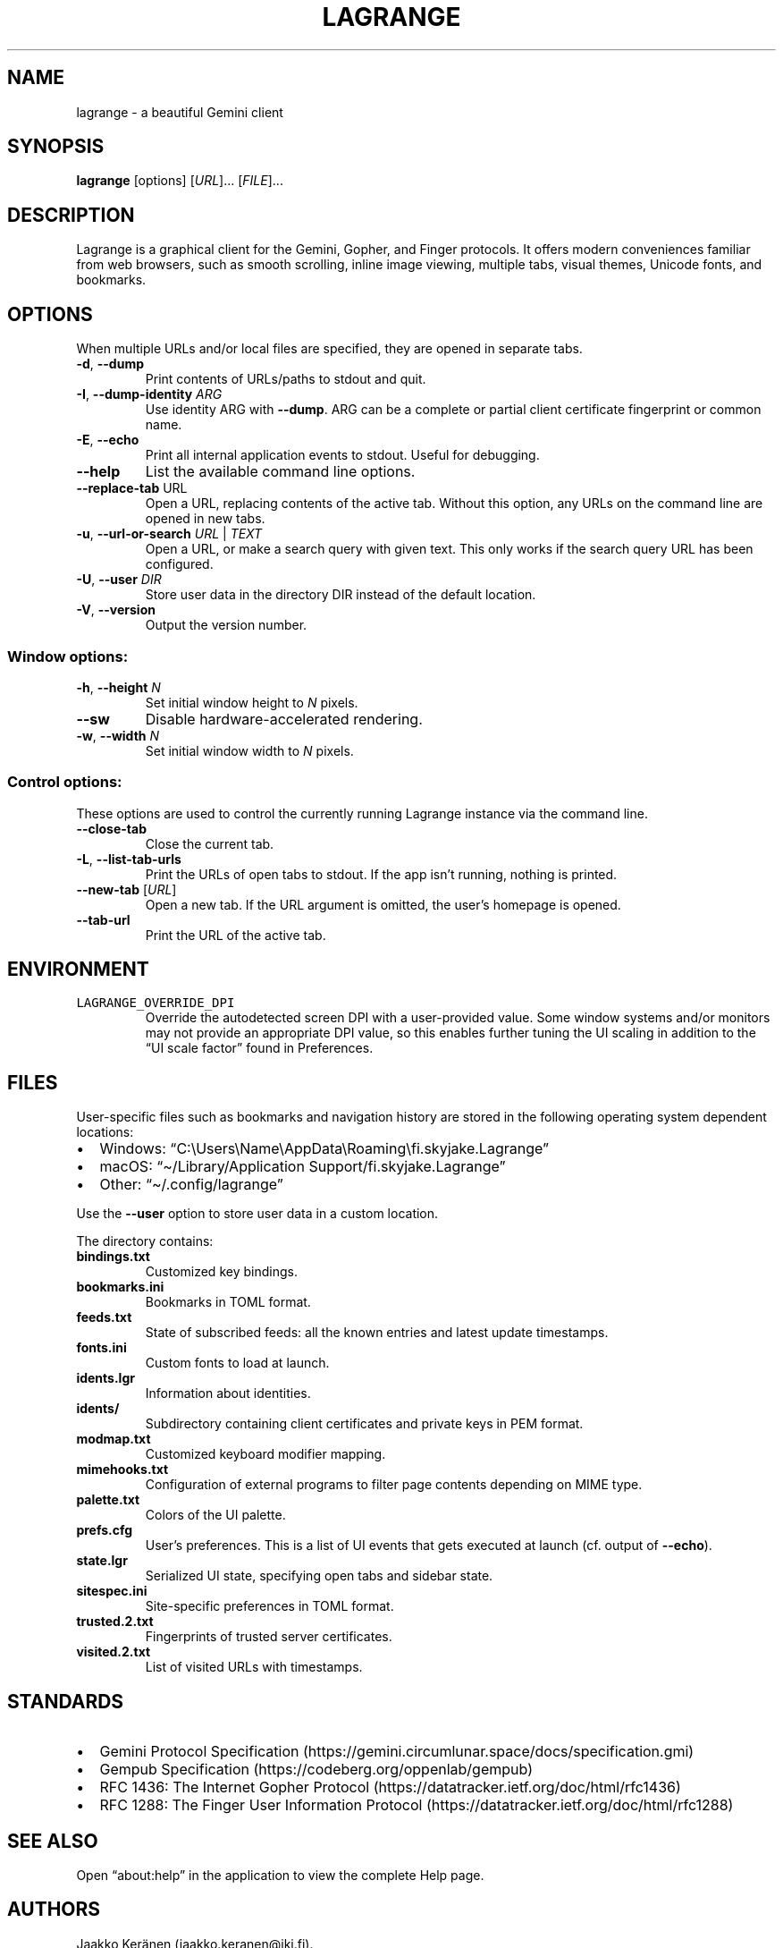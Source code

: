 .\" Automatically generated by Pandoc 2.19.2
.\"
.\" Define V font for inline verbatim, using C font in formats
.\" that render this, and otherwise B font.
.ie "\f[CB]x\f[]"x" \{\
. ftr V B
. ftr VI BI
. ftr VB B
. ftr VBI BI
.\}
.el \{\
. ftr V CR
. ftr VI CI
. ftr VB CB
. ftr VBI CBI
.\}
.TH "LAGRANGE" "1" "November 2022" "" ""
.hy
.SH NAME
.PP
lagrange - a beautiful Gemini client
.SH SYNOPSIS
.PP
\f[B]lagrange\f[R]
[options]\ [\f[I]URL\f[R]]\&...\ [\f[I]FILE\f[R]]\&...
.SH DESCRIPTION
.PP
Lagrange is a graphical client for the Gemini, Gopher, and Finger
protocols.
It offers modern conveniences familiar from web browsers, such as smooth
scrolling, inline image viewing, multiple tabs, visual themes, Unicode
fonts, and bookmarks.
.SH OPTIONS
.PP
When multiple URLs and/or local files are specified, they are opened in
separate tabs.
.TP
\f[B]-d\f[R], \f[B]--dump\f[R]
Print contents of URLs/paths to stdout and quit.
.TP
\f[B]-I\f[R], \f[B]--dump-identity\f[R] \f[I]ARG\f[R]
Use identity ARG with \f[B]--dump\f[R].
ARG can be a complete or partial client certificate fingerprint or
common name.
.TP
\f[B]-E\f[R], \f[B]--echo\f[R]
Print all internal application events to stdout.
Useful for debugging.
.TP
\f[B]--help\f[R]
List the available command line options.
.TP
\f[B]--replace-tab\f[R] URL
Open a URL, replacing contents of the active tab.
Without this option, any URLs on the command line are opened in new
tabs.
.TP
\f[B]-u\f[R], \f[B]--url-or-search\f[R] \f[I]URL\f[R] | \f[I]TEXT\f[R]
Open a URL, or make a search query with given text.
This only works if the search query URL has been configured.
.TP
\f[B]-U\f[R], \f[B]--user\f[R] \f[I]DIR\f[R]
Store user data in the directory DIR instead of the default location.
.TP
\f[B]-V\f[R], \f[B]--version\f[R]
Output the version number.
.SS Window options:
.TP
\f[B]-h\f[R], \f[B]--height\f[R] \f[I]N\f[R]
Set initial window height to \f[I]N\f[R] pixels.
.TP
\f[B]--sw\f[R]
Disable hardware-accelerated rendering.
.TP
\f[B]-w\f[R], \f[B]--width\f[R] \f[I]N\f[R]
Set initial window width to \f[I]N\f[R] pixels.
.SS Control options:
.PP
These options are used to control the currently running Lagrange
instance via the command line.
.TP
\f[B]--close-tab\f[R]
Close the current tab.
.TP
\f[B]-L\f[R], \f[B]--list-tab-urls\f[R]
Print the URLs of open tabs to stdout.
If the app isn\[cq]t running, nothing is printed.
.TP
\f[B]--new-tab\f[R] [\f[I]URL\f[R]]
Open a new tab.
If the URL argument is omitted, the user\[cq]s homepage is opened.
.TP
\f[B]--tab-url\f[R]
Print the URL of the active tab.
.SH ENVIRONMENT
.TP
\f[V]LAGRANGE_OVERRIDE_DPI\f[R]
Override the autodetected screen DPI with a user-provided value.
Some window systems and/or monitors may not provide an appropriate DPI
value, so this enables further tuning the UI scaling in addition to the
\[lq]UI scale factor\[rq] found in Preferences.
.SH FILES
.PP
User-specific files such as bookmarks and navigation history are stored
in the following operating system dependent locations:
.IP \[bu] 2
Windows:
\[lq]C:\[rs]Users\[rs]Name\[rs]AppData\[rs]Roaming\[rs]fi.skyjake.Lagrange\[rq]
.IP \[bu] 2
macOS: \[lq]\[ti]/Library/Application Support/fi.skyjake.Lagrange\[rq]
.IP \[bu] 2
Other: \[lq]\[ti]/.config/lagrange\[rq]
.PP
Use the \f[B]--user\f[R] option to store user data in a custom location.
.PP
The directory contains:
.TP
\f[B]bindings.txt\f[R]
Customized key bindings.
.TP
\f[B]bookmarks.ini\f[R]
Bookmarks in TOML format.
.TP
\f[B]feeds.txt\f[R]
State of subscribed feeds: all the known entries and latest update
timestamps.
.TP
\f[B]fonts.ini\f[R]
Custom fonts to load at launch.
.TP
\f[B]idents.lgr\f[R]
Information about identities.
.TP
\f[B]idents/\f[R]
Subdirectory containing client certificates and private keys in PEM
format.
.TP
\f[B]modmap.txt\f[R]
Customized keyboard modifier mapping.
.TP
\f[B]mimehooks.txt\f[R]
Configuration of external programs to filter page contents depending on
MIME type.
.TP
\f[B]palette.txt\f[R]
Colors of the UI palette.
.TP
\f[B]prefs.cfg\f[R]
User\[cq]s preferences.
This is a list of UI events that gets executed at launch (cf.\ output of
\f[B]--echo\f[R]).
.TP
\f[B]state.lgr\f[R]
Serialized UI state, specifying open tabs and sidebar state.
.TP
\f[B]sitespec.ini\f[R]
Site-specific preferences in TOML format.
.TP
\f[B]trusted.2.txt\f[R]
Fingerprints of trusted server certificates.
.TP
\f[B]visited.2.txt\f[R]
List of visited URLs with timestamps.
.SH STANDARDS
.IP \[bu] 2
Gemini Protocol
Specification (https://gemini.circumlunar.space/docs/specification.gmi)
.IP \[bu] 2
Gempub Specification (https://codeberg.org/oppenlab/gempub)
.IP \[bu] 2
RFC 1436: The Internet Gopher
Protocol (https://datatracker.ietf.org/doc/html/rfc1436)
.IP \[bu] 2
RFC 1288: The Finger User Information
Protocol (https://datatracker.ietf.org/doc/html/rfc1288)
.SH SEE ALSO
.PP
Open \[lq]about:help\[rq] in the application to view the complete Help
page.
.SH AUTHORS
Jaakko Ker\[:a]nen (jaakko.keranen\[at]iki.fi).

